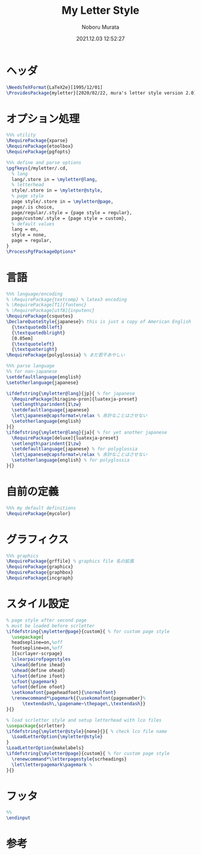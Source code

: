 #+TITLE: My Letter Style
#+AUTHOR: Noboru Murata
#+EMAIL: noboru.murata@gmail.com
#+DATE: 2021.12.03 12:52:27
#+STARTUP: hidestars content
#+OPTIONS: date:t H:4 num:nil toc:nil \n:nil
#+OPTIONS: @:t ::t |:t ^:t -:t f:t *:t TeX:t LaTeX:t 
#+OPTIONS: skip:nil d:nil todo:t pri:nil tags:not-in-toc
#+PROPERTY: header-args+ :tangle myletter.sty
# C-c C-v t tangle

* ヘッダ
#+begin_src latex
\NeedsTeXFormat{LaTeX2e}[1995/12/01]
\ProvidesPackage{myletter}[2020/02/22, mura's letter style version 2.0]
#+end_src

* オプション処理
#+begin_src latex
%%% utility
\RequirePackage{xparse}
\RequirePackage{etoolbox}
\RequirePackage{pgfopts}

%%% define and parse options
\pgfkeys{/myletter/.cd,
  % lang
  lang/.store in = \myletter@lang,
  % letterhead
  style/.store in = \myletter@style,
  % page style
  page style/.store in = \myletter@page,
  page/.is choice,
  page/regular/.style = {page style = regular},
  page/custom/.style = {page style = custom},
  % default values
  lang = en,
  style = none,
  page = regular,
}
\ProcessPgfPackageOptions*
#+end_src

* 言語
#+begin_src latex
%%% language/encoding
% \RequirePackage{textcomp} % latex3 encoding
% \RequirePackage[T1]{fontenc}
% \RequirePackage[utf8]{inputenc}
\RequirePackage{csquotes}
\DeclareQuoteStyle{japanese}% this is just a copy of American English
  {\textquotedblleft}
  {\textquotedblright}
  [0.05em]
  {\textquoteleft}
  {\textquoteright}
\RequirePackage{polyglossia} % まだ若干あやしい

%%% parse language
%% for non-japanese
\setdefaultlanguage{english}
\setotherlanguage{japanese}

\ifdefstring{\myletter@lang}{jp}{ % for japanese
  \RequirePackage[hiragino-pron]{luatexja-preset}
  \setlength\parindent{1\zw}
  \setdefaultlanguage{japanese}
  \let\japanese@capsformat=\relax % 余計なことはさせない
  \setotherlanguage{english}
}{}
\ifdefstring{\myletter@lang}{ja}{ % for yet another japanese
  \RequirePackage[deluxe]{luatexja-preset} 
  \setlength\parindent{1\zw}
  \setdefaultlanguage{japanese} % for polyglossia
  \let\japanese@capsformat=\relax % 余計なことはさせない
  \setotherlanguage{english} % for polyglossia
}{}
#+end_src

* 自前の定義
#+begin_src latex
%%% my default definitions
\RequirePackage{mycolor}
#+end_src

* グラフィクス
#+begin_src latex
%%% graphics
\RequirePackage{grffile} % graphics file 名の拡張
\RequirePackage{graphicx}
\RequirePackage{graphbox}
\RequirePackage{incgraph}
#+end_src
# \graphicspath{{example/},{fig/}}

* スタイル設定
#+begin_src latex
% page style after second page
% must be loaded before scrletter
\ifdefstring{\myletter@page}{custom}{ % for custom page style
  \usepackage[
  headsepline=on,%off
  footsepline=on,%off
  ]{scrlayer-scrpage}
  \clearpairofpagestyles
  \ihead{define ihead}
  \ohead{define ohead}
  \ifoot{define ifoot}
  \cfoot{\pagemark}
  \ofoot{define ofoot}
  \setkomafont{pageheadfoot}{\normalfont}
  \renewcommand*\pagemark{{\usekomafont{pagenumber}%
      \textendash\,\pagename~\thepage\,\textendash}}
}{}

% load scrletter style and setup letterhead with lco files
\usepackage{scrletter}
\ifdefstring{\myletter@style}{none}{}{ % check lco file name
  \LoadLetterOption{\myletter@style}
}
\LoadLetterOption{makelabels}
\ifdefstring{\myletter@page}{custom}{ % for custom page style
  \renewcommand*\letterpagestyle{scrheadings}
  \let\letterpagemark\pagemark % 
}{}
#+end_src

* フッタ
#+begin_src latex
%%
\endinput
#+end_src

* 参考

* COMMENT ローカル変数
# Local Variables:
# time-stamp-line-limit: 1000
# time-stamp-format: "%Y.%02m.%02d %02H:%02M:%02S"
# time-stamp-active: t
# time-stamp-start: "#\\+DATE:[ \t]*"
# time-stamp-end: "$"
# org-src-preserve-indentation: t
# org-edit-src-content-indentation: 0
# End:

